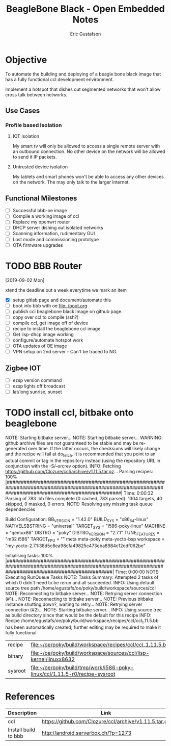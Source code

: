 #+title: BeagleBone Black - Open Embedded Notes
#+author: Eric Gustafson

* Objective
  To automate the building and deploying of a beagle bone black image
  that has a fully functional ccl development environment.
  
  Implement a hotspot that dishes out segmented networks that won't
  allow cross talk between networks.  

** Use Cases

*** Profile based Isolation

**** IOT Isolation
   My smart tv will only be allowed to access a single remote server
   with an outbound connection.  No other device on the network will be 
   allowed to send it IP packets.

**** Untrusted device isolation
     My tablets and smart phones won't be able to access any other
     devices on the network.  The may only talk to the larger
     Internet.

** Functional Milestones
   - [ ] Successful bbb-oe image
   - [ ] Compile a working image of ccl
   - [ ] Replace my openwrt router
   - [ ] DHCP server dishing out isolated networks
   - [ ] Scanning information, rudimentary GUI
   - [ ] Lost mode and commissioning prototype
   - [ ] OTA firmware upgrades
   

* TODO BBB Router
  DEADLINE: <2019-09-06 Fri>
  [2019-09-02 Mon]

  xtend the deadline out a week everytime we mark an item
   
   - [X] setup gitlab page and document/automate this
   - [ ] boot into bbb with oe
     [[file:./boot.org]]
   - [ ] publish ccl beaglebone black image on github page.
   - [ ] copy over ccl to compile (ssh?)
   - [ ] compile ccl, get image off of device
   - [ ] recipe to install the beaglebone ccl image
   - [ ] Get lisp-dhcp image working
   - [ ] configure/automate hotspot work
   - [ ] OTA updates of OE image
   - [ ] VPN setup on 2nd server -  Can't be traced to NG.

** Zigbee IOT
     - [ ] ezsp version command
     - [ ] ezsp lights off broadcast
     - [ ] lat/long sunrise, sunset 

* TODO install ccl, bitbake onto beaglebone
NOTE: Starting bitbake server...
NOTE: Starting bitbake server...
WARNING: github archive files are not guaranteed to be stable and may be re-generated over time. If the latter occurs, the checksums will likely change and the recipe will fail at do_fetch. It is recommended that you point to an actual commit or tag in the repository instead (using the repository URL in conjunction with the -S/--srcrev option).
INFO: Fetching https://github.com/Clozure/ccl/archive/v1.11.5.tar.gz...
Parsing recipes: 100% |#########################################################################################################################################################| Time: 0:00:32
Parsing of 783 .bb files complete (0 cached, 783 parsed). 1304 targets, 40 skipped, 0 masked, 0 errors.
NOTE: Resolving any missing task queue dependencies

Build Configuration:
BB_VERSION           = "1.42.0"
BUILD_SYS            = "x86_64-linux"
NATIVELSBSTRING      = "universal"
TARGET_SYS           = "i586-poky-linux"
MACHINE              = "qemux86"
DISTRO               = "poky"
DISTRO_VERSION       = "2.7.1"
TUNE_FEATURES        = "m32 i586"
TARGET_FPU           = ""
meta                 
meta-poky            
meta-yocto-bsp       
workspace            = "my-yocto-2.7.1:38d5c8ea98cfa49825c473eba8984c12edf062be"

Initialising tasks: 100% |######################################################################################################################################################| Time: 0:00:00
NOTE: Executing RunQueue Tasks
NOTE: Tasks Summary: Attempted 2 tasks of which 0 didn't need to be rerun and all succeeded.
INFO: Using default source tree path /home/egustafs/oe/poky/build/workspace/sources/ccl
NOTE: Reconnecting to bitbake server...
NOTE: Retrying server connection (#1)...
NOTE: Reconnecting to bitbake server...
NOTE: Previous bitbake instance shutting down?, waiting to retry...
NOTE: Retrying server connection (#2)...
NOTE: Starting bitbake server...
INFO: Using source tree as build directory since that would be the default for this recipe
INFO: Recipe /home/egustafs/oe/poky/build/workspace/recipes/ccl/ccl_1.11.5.bb has been automatically created; further editing may be required to make it fully functional


 | recipe  | [[file:~/oe/poky/build/workspace/recipes/ccl/ccl_1.11.5.bb]]                   |
 | binary  | [[file:~/oe/poky/build/workspace/sources/ccl/lisp-kernel/linuxx8632]]          |
 | sysroot | [[file:~/oe/poky/build/tmp/work/i586-poky-linux/ccl/1.11.5-r0/recipe-sysroot]] |


* References

  | Description          | Link                                                  |
  |----------------------+-------------------------------------------------------|
  | ccl                  | [[https://github.com/Clozure/ccl/archive/v1.11.5.tar.gz]] |
  | Install build to bbb | http://android.serverbox.ch/?p=1273                   |

